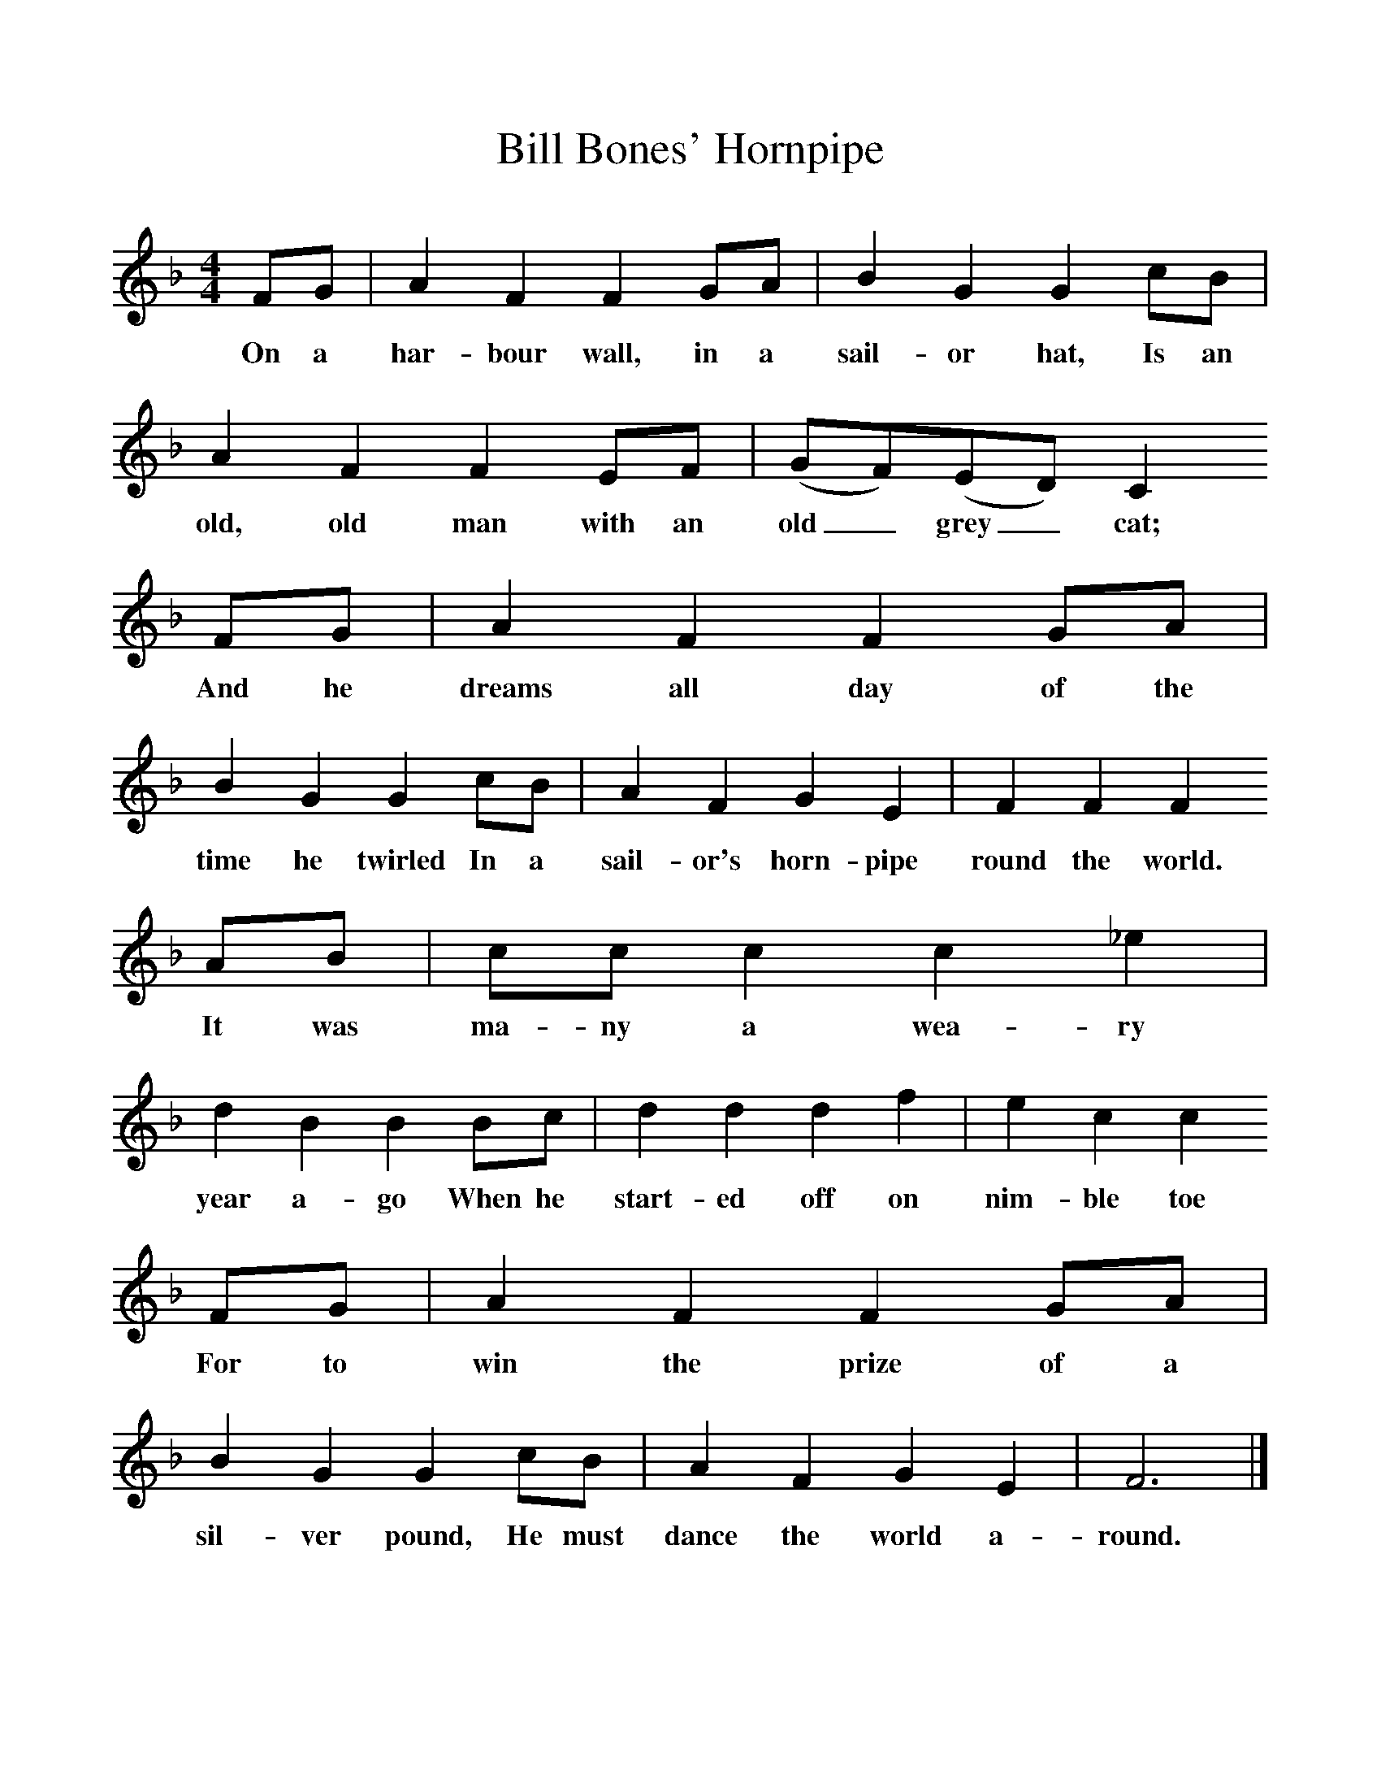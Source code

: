 %%scale 1
X:1     %Music
T:Bill Bones' Hornpipe
B:Singing Together, Autumn 1984, BBC Publications
F:http://www.folkinfo.org/songs
M:4/4     %Meter
L:1/8     %
K:F
FG |A2 F2 F2 GA |B2 G2 G2 cB |A2 F2 F2 EF | (GF)(ED) C2
w:On a har-bour wall, in a sail-or hat, Is an old, old man with an old_ grey_ cat; 
 FG |A2 F2 F2 GA |B2 G2 G2 cB |A2 F2 G2 E2 | F2 F2 F2
w:And he dreams all day of the time he twirled In a sail-or's horn-pipe round the world.
 AB |cc c2 c2 _e2 |d2 B2 B2 Bc |d2 d2 d2 f2 | e2 c2 c2 
w: It was ma-ny a wea-ry year a-go When he start-ed off on nim-ble toe 
FG |A2 F2 F2 GA |B2 G2 G2 cB |A2 F2 G2 E2 | F6  |]
w:For to win the prize of a sil-ver pound, He must dance the world a-round. 